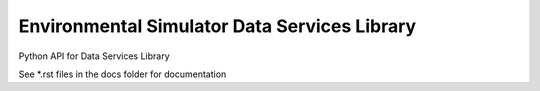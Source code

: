 Environmental Simulator Data Services Library
---------------------------------------------

Python API for Data Services Library

See *.rst files in the docs folder for documentation